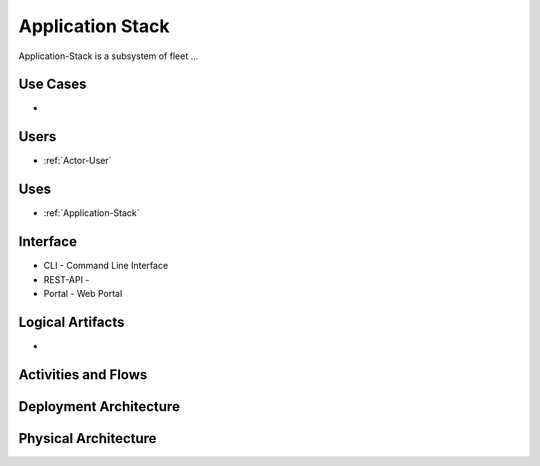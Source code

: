 .. _SubSystem-Application-Stack:

Application Stack
=================

Application-Stack is a subsystem of fleet ...

Use Cases
---------

*

.. image:: UseCases.png

Users
-----

* :ref:`Actor-User`

.. image:: UserInteraction.png

Uses
----

* :ref:`Application-Stack`

Interface
---------

* CLI - Command Line Interface
* REST-API -
* Portal - Web Portal

Logical Artifacts
-----------------

*

.. image:: Logical.png

Activities and Flows
--------------------

.. image::  Process.png

Deployment Architecture
-----------------------

.. image:: Deployment.png

Physical Architecture
---------------------

.. image:: Physical.png

